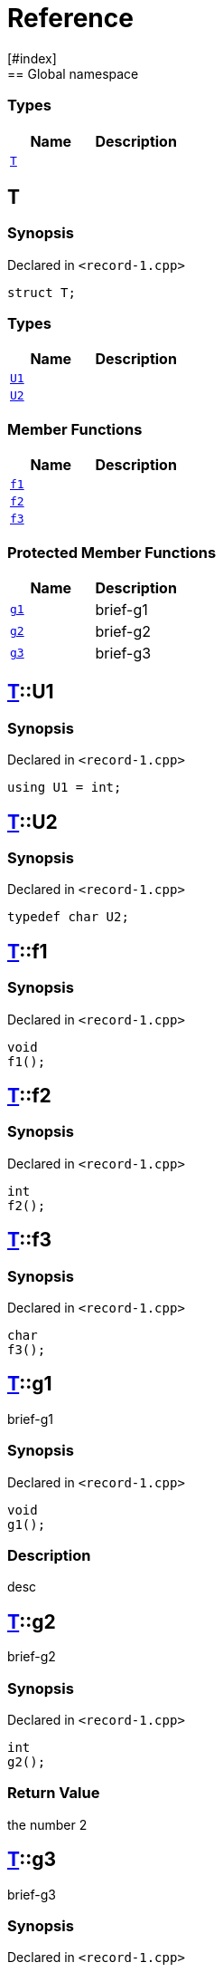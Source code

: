 = Reference
:mrdocs:
[#index]
== Global namespace

===  Types
[cols=2]
|===
| Name | Description 

| <<#T,`T`>> 
| 
    
|===

[#T]
== T



=== Synopsis

Declared in `<pass:[record-1.cpp]>`

[source,cpp,subs="verbatim,macros,-callouts"]
----
struct T;
----

===  Types
[cols=2]
|===
| Name | Description 

| <<#T-U1,`U1`>> 
| 
    
| <<#T-U2,`U2`>> 
| 
    
|===
===  Member Functions
[cols=2]
|===
| Name | Description 

| <<#T-f1,`f1`>> 
| 
    
| <<#T-f2,`f2`>> 
| 
    
| <<#T-f3,`f3`>> 
| 
    
|===
=== Protected Member Functions
[cols=2]
|===
| Name | Description 

| <<#T-g1,`g1`>> 
| 
brief-g1

    
| <<#T-g2,`g2`>> 
| 
brief-g2

    
| <<#T-g3,`g3`>> 
| 
brief-g3

    
|===



[#T-U1]
== <<#T,T>>::U1



=== Synopsis

Declared in `<pass:[record-1.cpp]>`

[source,cpp,subs="verbatim,macros,-callouts"]
----
using U1 = int;
----


[#T-U2]
== <<#T,T>>::U2



=== Synopsis

Declared in `<pass:[record-1.cpp]>`

[source,cpp,subs="verbatim,macros,-callouts"]
----
typedef char U2;
----


[#T-f1]
== <<#T,T>>::f1



=== Synopsis

Declared in `<pass:[record-1.cpp]>`

[source,cpp,subs="verbatim,macros,-callouts"]
----
void
f1();
----








[#T-f2]
== <<#T,T>>::f2



=== Synopsis

Declared in `<pass:[record-1.cpp]>`

[source,cpp,subs="verbatim,macros,-callouts"]
----
int
f2();
----








[#T-f3]
== <<#T,T>>::f3



=== Synopsis

Declared in `<pass:[record-1.cpp]>`

[source,cpp,subs="verbatim,macros,-callouts"]
----
char
f3();
----








[#T-g1]
== <<#T,T>>::g1


brief-g1


=== Synopsis

Declared in `<pass:[record-1.cpp]>`

[source,cpp,subs="verbatim,macros,-callouts"]
----
void
g1();
----

=== Description


desc









[#T-g2]
== <<#T,T>>::g2


brief-g2


=== Synopsis

Declared in `<pass:[record-1.cpp]>`

[source,cpp,subs="verbatim,macros,-callouts"]
----
int
g2();
----



=== Return Value


the number 2







[#T-g3]
== <<#T,T>>::g3


brief-g3


=== Synopsis

Declared in `<pass:[record-1.cpp]>`

[source,cpp,subs="verbatim,macros,-callouts"]
----
char
g3(int x);
----



=== Return Value


the separator




=== Parameters

|===
| Name | Description 

| *x*
| 
any old number

|===






[.small]#Created with https://www.mrdocs.com[MrDocs]#
